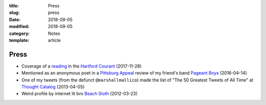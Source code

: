 :title: Press
:slug: press
:date: 2018-09-05
:modified: 2018-09-05
:category: Notes
:template: article

Press
=====

* Coverage of a `reading`_ in the `Hartford Courant`_ (2017-11-28)
* Mentioned as an anonymous poet in a `Pittsburg Appeal`_ review
  of my friend's band `Pageant Boys`_ (2016-04-14)
* One of my tweets (from the defunct ``@marshallmallico``) made the list of
  "The 50 Greatest Tweets of All Time" at `Thought Catalog`_ (2013-04-05)
* Weird profile by internet lit bro `Beach Sloth`_ (2012-03-23)

.. _`Hartford Courant`: http://www.courant.com/entertainment/arts-theater/hc-syllable-poetry-series-little-river-restorative-20171119-story.html
.. _`Pittsburg Appeal`: http://web.archive.org/web/20160414095637/https://pittsburgappeal.com/2016/04/14/pageant-boys/
.. _`Beach Sloth`: http://www.beachsloth.com/marshall-mallicoat-man-myth-legend.html
.. _`Pageant Boys`: http://www.pageantboys.com/
.. _`Thought Catalog`: https://thoughtcatalog.com/stephen-tully-dierks/2013/04/the-50-greatest-tweets-of-all-time/
.. _`reading`: /readings.html
